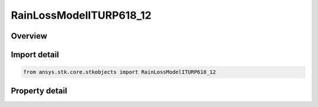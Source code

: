 RainLossModelITURP618_12
========================

.. py:class:: ansys.stk.core.stkobjects.RainLossModelITURP618_12

   Bases: :py:class:`~ansys.stk.core.stkobjects.IRainLossModel`, :py:class:`~ansys.stk.core.stkobjects.IComponentInfo`, :py:class:`~ansys.stk.core.stkobjects.ICloneable`

   Class defining a rain loss model.

.. py:currentmodule:: RainLossModelITURP618_12

Overview
--------

.. tab-set::

    .. tab-item:: Properties
        
        .. list-table::
            :header-rows: 0
            :widths: auto

            * - :py:attr:`~ansys.stk.core.stkobjects.RainLossModelITURP618_12.surface_temperature`
              - Gets or sets the surface temperature.
            * - :py:attr:`~ansys.stk.core.stkobjects.RainLossModelITURP618_12.enable_depolarization_loss`
              - Gets or sets the option to user de-polarization loss.



Import detail
-------------

.. code-block:: python

    from ansys.stk.core.stkobjects import RainLossModelITURP618_12


Property detail
---------------

.. py:property:: surface_temperature
    :canonical: ansys.stk.core.stkobjects.RainLossModelITURP618_12.surface_temperature
    :type: float

    Gets or sets the surface temperature.

.. py:property:: enable_depolarization_loss
    :canonical: ansys.stk.core.stkobjects.RainLossModelITURP618_12.enable_depolarization_loss
    :type: bool

    Gets or sets the option to user de-polarization loss.


